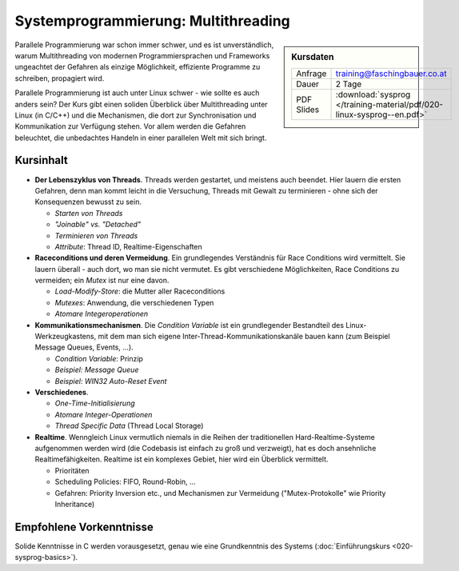 Systemprogrammierung: Multithreading
====================================

.. sidebar:: Kursdaten

   .. csv-table::

      Anfrage, training@faschingbauer.co.at
      Dauer, 2 Tage
      PDF Slides, :download:`sysprog </training-material/pdf/020-linux-sysprog--en.pdf>`

Parallele Programmierung war schon immer schwer, und es ist
unverständlich, warum Multithreading von modernen Programmiersprachen
und Frameworks ungeachtet der Gefahren als einzige Möglichkeit,
effiziente Programme zu schreiben, propagiert wird.

.. image:: salad-mt-small.jpg
   :alt: Applied Multithreading
   :align: right

Parallele Programmierung ist auch unter Linux schwer - wie sollte es
auch anders sein? Der Kurs gibt einen soliden Überblick über
Multithreading unter Linux (in C/C++) und die Mechanismen, die dort
zur Synchronisation und Kommunikation zur Verfügung stehen. Vor allem
werden die Gefahren beleuchtet, die unbedachtes Handeln in einer
parallelen Welt mit sich bringt.

Kursinhalt
----------

* **Der Lebenszyklus von Threads**. Threads werden gestartet, und
  meistens auch beendet. Hier lauern die ersten Gefahren, denn man
  kommt leicht in die Versuchung, Threads mit Gewalt zu terminieren -
  ohne sich der Konsequenzen bewusst zu sein.

  * *Starten von Threads*
  * *"Joinable" vs. "Detached"*
  * *Terminieren von Threads*
  * *Attribute*: Thread ID, Realtime-Eigenschaften

* **Raceconditions und deren Vermeidung**. Ein grundlegendes
  Verständnis für Race Conditions wird vermittelt. Sie lauern
  überall - auch dort, wo man sie nicht vermutet. Es gibt verschiedene
  Möglichkeiten, Race Conditions zu vermeiden; ein *Mutex* ist nur
  eine davon.

  * *Load-Modify-Store*: die Mutter aller Raceconditions
  * *Mutexes*: Anwendung, die verschiedenen Typen
  * *Atomare Integeroperationen*

* **Kommunikationsmechanismen**. Die *Condition Variable* ist ein
  grundlegender Bestandteil des Linux-Werkzeugkastens, mit dem man
  sich eigene Inter-Thread-Kommunikationskanäle bauen kann (zum
  Beispiel Message Queues, Events, ...).

  * *Condition Variable*: Prinzip
  * *Beispiel: Message Queue*
  * *Beispiel: WIN32 Auto-Reset Event*

* **Verschiedenes**.

  * *One-Time-Initialisierung*
  * *Atomare Integer-Operationen*
  * *Thread Specific Data* (Thread Local Storage)

* **Realtime**. Wenngleich Linux vermutlich niemals in die Reihen der
  traditionellen Hard-Realtime-Systeme aufgenommen werden wird (die
  Codebasis ist einfach zu groß und verzweigt), hat es doch
  ansehnliche Realtimefähigkeiten. Realtime ist ein komplexes Gebiet,
  hier wird ein Überblick vermittelt.

  * Prioritäten
  * Scheduling Policies: FIFO, Round-Robin, ...
  * Gefahren: Priority Inversion etc., und Mechanismen zur Vermeidung
    ("Mutex-Protokolle" wie Priority Inheritance)
  
Empfohlene Vorkenntnisse
------------------------

Solide Kenntnisse in C werden vorausgesetzt, genau wie eine
Grundkenntnis des Systems (:doc:`Einführungskurs <020-sysprog-basics>`).
